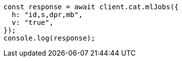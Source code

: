 // This file is autogenerated, DO NOT EDIT
// Use `node scripts/generate-docs-examples.js` to generate the docs examples

[source, js]
----
const response = await client.cat.mlJobs({
  h: "id,s,dpr,mb",
  v: "true",
});
console.log(response);
----
